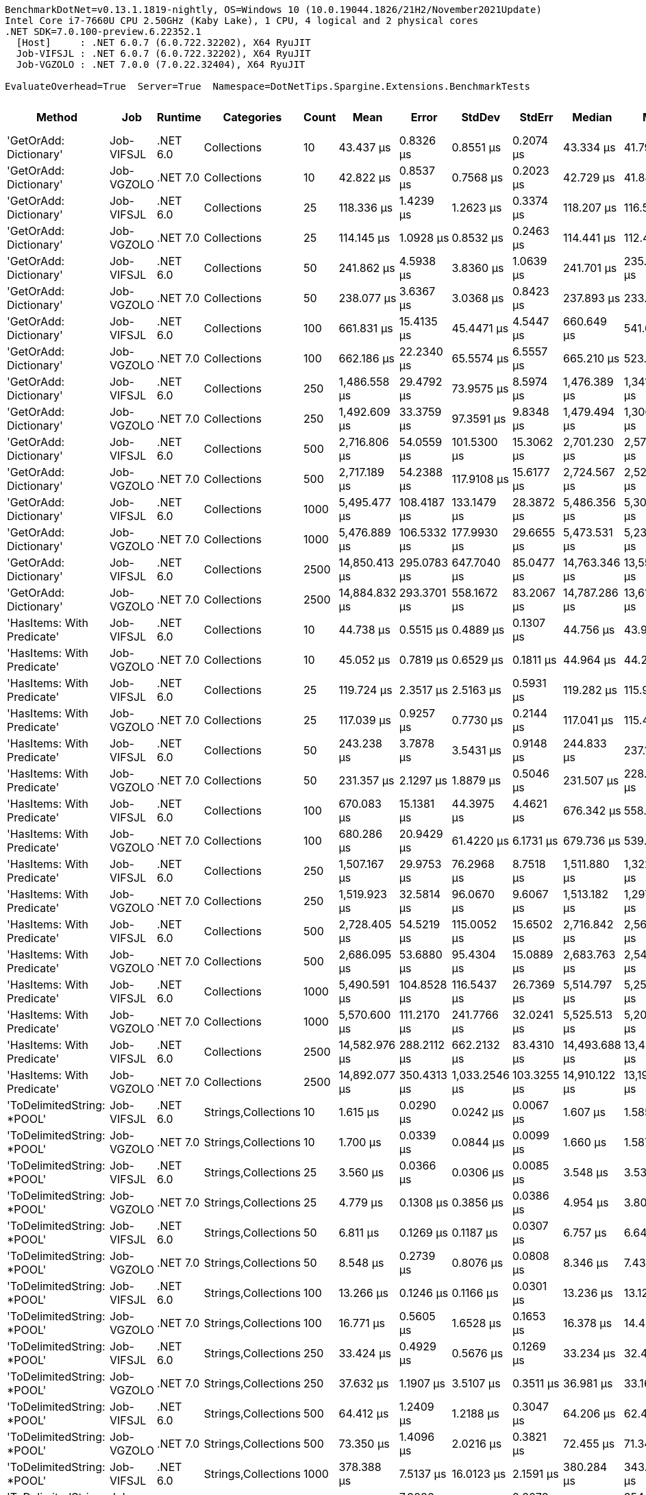 ....
BenchmarkDotNet=v0.13.1.1819-nightly, OS=Windows 10 (10.0.19044.1826/21H2/November2021Update)
Intel Core i7-7660U CPU 2.50GHz (Kaby Lake), 1 CPU, 4 logical and 2 physical cores
.NET SDK=7.0.100-preview.6.22352.1
  [Host]     : .NET 6.0.7 (6.0.722.32202), X64 RyuJIT
  Job-VIFSJL : .NET 6.0.7 (6.0.722.32202), X64 RyuJIT
  Job-VGZOLO : .NET 7.0.0 (7.0.22.32404), X64 RyuJIT

EvaluateOverhead=True  Server=True  Namespace=DotNetTips.Spargine.Extensions.BenchmarkTests  
....
[options="header"]
|===
|                      Method|         Job|   Runtime|           Categories|  Count|           Mean|        Error|         StdDev|       StdErr|         Median|            Min|             Q1|             Q3|            Max|        Op/s|  CI99.9% Margin|  Iterations|  Kurtosis|  MValue|  Skewness|  Rank|  LogicalGroup|  Baseline|  Code Size|     Gen 0|     Gen 1|     Gen 2|   Allocated
|      'GetOrAdd: Dictionary'|  Job-VIFSJL|  .NET 6.0|          Collections|     10|      43.437 μs|    0.8326 μs|      0.8551 μs|    0.2074 μs|      43.334 μs|      41.791 μs|      42.889 μs|      44.070 μs|      45.081 μs|   23,022.02|       0.8326 μs|       17.00|     2.315|   2.000|    0.1557|    11|             *|        No|      681 B|    2.5024|    0.0610|         -|    21.41 KB
|      'GetOrAdd: Dictionary'|  Job-VGZOLO|  .NET 7.0|          Collections|     10|      42.822 μs|    0.8537 μs|      0.7568 μs|    0.2023 μs|      42.729 μs|      41.883 μs|      42.390 μs|      43.021 μs|      44.596 μs|   23,352.73|       0.8537 μs|       14.00|     2.843|   2.000|    0.7241|    11|             *|        No|    4,382 B|    2.5024|    0.0610|         -|    21.55 KB
|      'GetOrAdd: Dictionary'|  Job-VIFSJL|  .NET 6.0|          Collections|     25|     118.336 μs|    1.4239 μs|      1.2623 μs|    0.3374 μs|     118.207 μs|     116.585 μs|     117.393 μs|     119.027 μs|     120.609 μs|    8,450.50|       1.4239 μs|       14.00|     1.754|   2.000|    0.2483|    15|             *|        No|      681 B|    5.8594|    0.3662|         -|    52.29 KB
|      'GetOrAdd: Dictionary'|  Job-VGZOLO|  .NET 7.0|          Collections|     25|     114.145 μs|    1.0928 μs|      0.8532 μs|    0.2463 μs|     114.441 μs|     112.494 μs|     113.714 μs|     114.795 μs|     115.034 μs|    8,760.77|       1.0928 μs|       12.00|     1.967|   2.000|   -0.7657|    14|             *|        No|    4,382 B|    5.8594|    0.3662|         -|    52.44 KB
|      'GetOrAdd: Dictionary'|  Job-VIFSJL|  .NET 6.0|          Collections|     50|     241.862 μs|    4.5938 μs|      3.8360 μs|    1.0639 μs|     241.701 μs|     235.492 μs|     239.574 μs|     245.001 μs|     249.332 μs|    4,134.59|       4.5938 μs|       13.00|     2.087|   2.000|    0.3227|    18|             *|        No|      681 B|   11.2305|    0.4883|         -|   103.58 KB
|      'GetOrAdd: Dictionary'|  Job-VGZOLO|  .NET 7.0|          Collections|     50|     238.077 μs|    3.6367 μs|      3.0368 μs|    0.8423 μs|     237.893 μs|     233.145 μs|     236.573 μs|     239.025 μs|     245.517 μs|    4,200.33|       3.6367 μs|       13.00|     3.501|   2.000|    0.8137|    18|             *|        No|    4,382 B|   11.7188|    1.9531|         -|   103.77 KB
|      'GetOrAdd: Dictionary'|  Job-VIFSJL|  .NET 6.0|          Collections|    100|     661.831 μs|   15.4135 μs|     45.4471 μs|    4.5447 μs|     660.649 μs|     541.661 μs|     631.022 μs|     695.162 μs|     751.969 μs|    1,510.96|      15.4135 μs|      100.00|     2.486|   3.250|   -0.1700|    22|             *|        No|      681 B|   20.5078|   12.6953|   11.7188|   206.92 KB
|      'GetOrAdd: Dictionary'|  Job-VGZOLO|  .NET 7.0|          Collections|    100|     662.186 μs|   22.2340 μs|     65.5574 μs|    6.5557 μs|     665.210 μs|     523.831 μs|     619.426 μs|     708.497 μs|     782.763 μs|    1,510.15|      22.2340 μs|      100.00|     2.137|   2.231|    0.0140|    22|             *|        No|    4,382 B|   22.4609|   12.6953|   10.7422|   207.28 KB
|      'GetOrAdd: Dictionary'|  Job-VIFSJL|  .NET 6.0|          Collections|    250|   1,486.558 μs|   29.4792 μs|     73.9575 μs|    8.5974 μs|   1,476.389 μs|   1,341.803 μs|   1,425.690 μs|   1,529.530 μs|   1,668.032 μs|      672.69|      29.4792 μs|       74.00|     2.507|   2.000|    0.4894|    27|             *|        No|      681 B|   56.6406|   44.9219|   27.3438|   513.48 KB
|      'GetOrAdd: Dictionary'|  Job-VGZOLO|  .NET 7.0|          Collections|    250|   1,492.609 μs|   33.3759 μs|     97.3591 μs|    9.8348 μs|   1,479.494 μs|   1,306.969 μs|   1,427.195 μs|   1,562.961 μs|   1,727.899 μs|      669.97|      33.3759 μs|       98.00|     2.593|   2.345|    0.3629|    27|             *|        No|    4,382 B|   58.5938|   39.0625|   27.3438|   514.31 KB
|      'GetOrAdd: Dictionary'|  Job-VIFSJL|  .NET 6.0|          Collections|    500|   2,716.806 μs|   54.0559 μs|    101.5300 μs|   15.3062 μs|   2,701.230 μs|   2,579.968 μs|   2,631.236 μs|   2,787.588 μs|   2,931.946 μs|      368.08|      54.0559 μs|       44.00|     2.079|   2.000|    0.5243|    28|             *|        No|      681 B|  109.3750|   70.3125|   54.6875|  1029.94 KB
|      'GetOrAdd: Dictionary'|  Job-VGZOLO|  .NET 7.0|          Collections|    500|   2,717.189 μs|   54.2388 μs|    117.9108 μs|   15.6177 μs|   2,724.567 μs|   2,526.490 μs|   2,623.172 μs|   2,802.060 μs|   3,042.164 μs|      368.03|      54.2388 μs|       57.00|     2.475|   2.000|    0.2618|    28|             *|        No|    4,382 B|  101.5625|   74.2188|   46.8750|  1031.39 KB
|      'GetOrAdd: Dictionary'|  Job-VIFSJL|  .NET 6.0|          Collections|   1000|   5,495.477 μs|  108.4187 μs|    133.1479 μs|   28.3872 μs|   5,486.356 μs|   5,303.281 μs|   5,398.186 μs|   5,567.596 μs|   5,810.626 μs|      181.97|     108.4187 μs|       22.00|     2.448|   2.000|    0.6060|    30|             *|        No|      681 B|  210.9375|  179.6875|  140.6250|  2569.24 KB
|      'GetOrAdd: Dictionary'|  Job-VGZOLO|  .NET 7.0|          Collections|   1000|   5,476.889 μs|  106.5332 μs|    177.9930 μs|   29.6655 μs|   5,473.531 μs|   5,239.750 μs|   5,322.088 μs|   5,584.864 μs|   5,886.055 μs|      182.59|     106.5332 μs|       36.00|     2.356|   2.000|    0.5657|    30|             *|        No|    4,382 B|  195.3125|  171.8750|  132.8125|  2571.18 KB
|      'GetOrAdd: Dictionary'|  Job-VIFSJL|  .NET 6.0|          Collections|   2500|  14,850.413 μs|  295.0783 μs|    647.7040 μs|   85.0477 μs|  14,763.346 μs|  13,559.253 μs|  14,480.341 μs|  15,324.491 μs|  16,480.078 μs|       67.34|     295.0783 μs|       58.00|     2.561|   2.000|    0.0873|    32|             *|        No|      681 B|  203.1250|  187.5000|  187.5000|  6381.48 KB
|      'GetOrAdd: Dictionary'|  Job-VGZOLO|  .NET 7.0|          Collections|   2500|  14,884.832 μs|  293.3701 μs|    558.1672 μs|   83.2067 μs|  14,787.286 μs|  13,611.228 μs|  14,547.062 μs|  15,270.556 μs|  16,054.986 μs|       67.18|     293.3701 μs|       45.00|     2.631|   2.526|    0.0714|    32|             *|        No|    4,382 B|  203.1250|  187.5000|  187.5000|   6384.9 KB
|  'HasItems: With Predicate'|  Job-VIFSJL|  .NET 6.0|          Collections|     10|      44.738 μs|    0.5515 μs|      0.4889 μs|    0.1307 μs|      44.756 μs|      43.998 μs|      44.318 μs|      45.065 μs|      45.498 μs|   22,352.42|       0.5515 μs|       14.00|     1.603|   2.000|   -0.0144|    11|             *|        No|      927 B|    2.5024|    0.0610|         -|    21.52 KB
|  'HasItems: With Predicate'|  Job-VGZOLO|  .NET 7.0|          Collections|     10|      45.052 μs|    0.7819 μs|      0.6529 μs|    0.1811 μs|      44.964 μs|      44.248 μs|      44.375 μs|      45.477 μs|      46.168 μs|   22,196.58|       0.7819 μs|       13.00|     1.608|   2.000|    0.2722|    11|             *|        No|    3,551 B|    2.5024|    0.0610|         -|    21.55 KB
|  'HasItems: With Predicate'|  Job-VIFSJL|  .NET 6.0|          Collections|     25|     119.724 μs|    2.3517 μs|      2.5163 μs|    0.5931 μs|     119.282 μs|     115.945 μs|     118.137 μs|     121.691 μs|     125.122 μs|    8,352.54|       2.3517 μs|       18.00|     2.205|   2.000|    0.4717|    15|             *|        No|      927 B|    5.8594|    0.2441|         -|    52.41 KB
|  'HasItems: With Predicate'|  Job-VGZOLO|  .NET 7.0|          Collections|     25|     117.039 μs|    0.9257 μs|      0.7730 μs|    0.2144 μs|     117.041 μs|     115.467 μs|     116.846 μs|     117.392 μs|     118.472 μs|    8,544.18|       0.9257 μs|       13.00|     2.700|   2.000|   -0.2565|    15|             *|        No|    3,551 B|    5.8594|    0.4883|         -|    52.11 KB
|  'HasItems: With Predicate'|  Job-VIFSJL|  .NET 6.0|          Collections|     50|     243.238 μs|    3.7878 μs|      3.5431 μs|    0.9148 μs|     244.833 μs|     237.142 μs|     241.181 μs|     245.252 μs|     248.558 μs|    4,111.19|       3.7878 μs|       15.00|     1.870|   2.000|   -0.4664|    18|             *|        No|      927 B|   11.9629|    1.7090|         -|   104.12 KB
|  'HasItems: With Predicate'|  Job-VGZOLO|  .NET 7.0|          Collections|     50|     231.357 μs|    2.1297 μs|      1.8879 μs|    0.5046 μs|     231.507 μs|     228.428 μs|     229.967 μs|     232.587 μs|     235.247 μs|    4,322.32|       2.1297 μs|       14.00|     2.118|   2.000|    0.2715|    18|             *|        No|    3,551 B|   11.4746|    1.4648|         -|    103.2 KB
|  'HasItems: With Predicate'|  Job-VIFSJL|  .NET 6.0|          Collections|    100|     670.083 μs|   15.1381 μs|     44.3975 μs|    4.4621 μs|     676.342 μs|     558.274 μs|     636.517 μs|     698.206 μs|     789.484 μs|    1,492.35|      15.1381 μs|       99.00|     2.653|   3.172|   -0.0073|    22|             *|        No|      927 B|   19.5313|   12.6953|   11.7188|   207.28 KB
|  'HasItems: With Predicate'|  Job-VGZOLO|  .NET 7.0|          Collections|    100|     680.286 μs|   20.9429 μs|     61.4220 μs|    6.1731 μs|     679.736 μs|     539.351 μs|     641.761 μs|     724.579 μs|     794.876 μs|    1,469.97|      20.9429 μs|       99.00|     2.383|   4.320|   -0.2131|    22|             *|        No|    3,551 B|   24.4141|   14.6484|   11.7188|   207.52 KB
|  'HasItems: With Predicate'|  Job-VIFSJL|  .NET 6.0|          Collections|    250|   1,507.167 μs|   29.9753 μs|     76.2968 μs|    8.7518 μs|   1,511.880 μs|   1,322.682 μs|   1,475.118 μs|   1,552.383 μs|   1,672.683 μs|      663.50|      29.9753 μs|       76.00|     3.251|   2.000|   -0.3982|    27|             *|        No|      927 B|   56.6406|   46.8750|   27.3438|   513.03 KB
|  'HasItems: With Predicate'|  Job-VGZOLO|  .NET 7.0|          Collections|    250|   1,519.923 μs|   32.5814 μs|     96.0670 μs|    9.6067 μs|   1,513.182 μs|   1,297.049 μs|   1,446.460 μs|   1,590.335 μs|   1,766.074 μs|      657.93|      32.5814 μs|      100.00|     2.538|   3.000|    0.2557|    27|             *|        No|    3,551 B|   56.6406|   39.0625|   27.3438|    514.3 KB
|  'HasItems: With Predicate'|  Job-VIFSJL|  .NET 6.0|          Collections|    500|   2,728.405 μs|   54.5219 μs|    115.0052 μs|   15.6502 μs|   2,716.842 μs|   2,564.460 μs|   2,629.997 μs|   2,797.354 μs|   3,031.274 μs|      366.51|      54.5219 μs|       54.00|     2.473|   2.000|    0.5898|    28|             *|        No|      927 B|  105.4688|   70.3125|   50.7813|  1028.96 KB
|  'HasItems: With Predicate'|  Job-VGZOLO|  .NET 7.0|          Collections|    500|   2,686.095 μs|   53.6880 μs|     95.4304 μs|   15.0889 μs|   2,683.763 μs|   2,543.336 μs|   2,608.864 μs|   2,758.541 μs|   2,926.304 μs|      372.29|      53.6880 μs|       40.00|     2.423|   2.571|    0.4733|    28|             *|        No|    3,551 B|   89.8438|   66.4063|   46.8750|  1027.88 KB
|  'HasItems: With Predicate'|  Job-VIFSJL|  .NET 6.0|          Collections|   1000|   5,490.591 μs|  104.8528 μs|    116.5437 μs|   26.7369 μs|   5,514.797 μs|   5,258.653 μs|   5,413.638 μs|   5,584.689 μs|   5,650.852 μs|      182.13|     104.8528 μs|       19.00|     1.926|   2.364|   -0.5467|    30|             *|        No|      927 B|  171.8750|  164.0625|  132.8125|  2567.92 KB
|  'HasItems: With Predicate'|  Job-VGZOLO|  .NET 7.0|          Collections|   1000|   5,570.600 μs|  111.2170 μs|    241.7766 μs|   32.0241 μs|   5,525.513 μs|   5,207.259 μs|   5,357.451 μs|   5,740.959 μs|   6,160.525 μs|      179.51|     111.2170 μs|       57.00|     2.355|   2.111|    0.5760|    30|             *|        No|    3,551 B|  195.3125|  164.0625|  132.8125|  2570.22 KB
|  'HasItems: With Predicate'|  Job-VIFSJL|  .NET 6.0|          Collections|   2500|  14,582.976 μs|  288.2112 μs|    662.2132 μs|   83.4310 μs|  14,493.688 μs|  13,433.672 μs|  14,160.353 μs|  15,083.602 μs|  16,149.163 μs|       68.57|     288.2112 μs|       63.00|     2.263|   2.300|    0.1828|    32|             *|        No|      927 B|  203.1250|  187.5000|  187.5000|  6384.15 KB
|  'HasItems: With Predicate'|  Job-VGZOLO|  .NET 7.0|          Collections|   2500|  14,892.077 μs|  350.4313 μs|  1,033.2546 μs|  103.3255 μs|  14,910.122 μs|  13,195.909 μs|  14,009.504 μs|  15,705.436 μs|  17,388.134 μs|       67.15|     350.4313 μs|      100.00|     2.061|   3.565|    0.1949|    32|             *|        No|    3,595 B|  218.7500|  187.5000|  187.5000|  6379.06 KB
|  'ToDelimitedString: *POOL'|  Job-VIFSJL|  .NET 6.0|  Strings,Collections|     10|       1.615 μs|    0.0290 μs|      0.0242 μs|    0.0067 μs|       1.607 μs|       1.585 μs|       1.600 μs|       1.635 μs|       1.668 μs|  619,165.80|       0.0290 μs|       13.00|     2.287|   2.000|    0.6439|     1|             *|        No|    1,075 B|    0.6256|    0.0038|         -|     5.41 KB
|  'ToDelimitedString: *POOL'|  Job-VGZOLO|  .NET 7.0|  Strings,Collections|     10|       1.700 μs|    0.0339 μs|      0.0844 μs|    0.0099 μs|       1.660 μs|       1.587 μs|       1.630 μs|       1.767 μs|       1.927 μs|  588,221.91|       0.0339 μs|       73.00|     2.871|   2.703|    0.8511|     2|             *|        No|    1,083 B|    0.6008|    0.0038|         -|     5.41 KB
|  'ToDelimitedString: *POOL'|  Job-VIFSJL|  .NET 6.0|  Strings,Collections|     25|       3.560 μs|    0.0366 μs|      0.0306 μs|    0.0085 μs|       3.548 μs|       3.531 μs|       3.540 μs|       3.575 μs|       3.642 μs|  280,908.14|       0.0366 μs|       13.00|     4.195|   2.000|    1.4060|     3|             *|        No|    1,075 B|    1.3275|    0.0229|         -|    11.88 KB
|  'ToDelimitedString: *POOL'|  Job-VGZOLO|  .NET 7.0|  Strings,Collections|     25|       4.779 μs|    0.1308 μs|      0.3856 μs|    0.0386 μs|       4.954 μs|       3.800 μs|       4.503 μs|       5.091 μs|       5.253 μs|  209,243.92|       0.1308 μs|      100.00|     2.467|   3.179|   -0.7013|     4|             *|        No|    1,083 B|    1.3275|    0.0153|         -|    11.88 KB
|  'ToDelimitedString: *POOL'|  Job-VIFSJL|  .NET 6.0|  Strings,Collections|     50|       6.811 μs|    0.1269 μs|      0.1187 μs|    0.0307 μs|       6.757 μs|       6.644 μs|       6.741 μs|       6.874 μs|       7.034 μs|  146,819.62|       0.1269 μs|       15.00|     1.930|   2.000|    0.6407|     5|             *|        No|    1,075 B|    2.7008|    0.0610|         -|     23.3 KB
|  'ToDelimitedString: *POOL'|  Job-VGZOLO|  .NET 7.0|  Strings,Collections|     50|       8.548 μs|    0.2739 μs|      0.8076 μs|    0.0808 μs|       8.346 μs|       7.439 μs|       8.024 μs|       9.107 μs|      10.022 μs|  116,989.91|       0.2739 μs|      100.00|     2.015|   3.450|    0.5059|     6|             *|        No|    1,083 B|    2.7161|    0.0610|         -|     23.3 KB
|  'ToDelimitedString: *POOL'|  Job-VIFSJL|  .NET 6.0|  Strings,Collections|    100|      13.266 μs|    0.1246 μs|      0.1166 μs|    0.0301 μs|      13.236 μs|      13.121 μs|      13.173 μs|      13.344 μs|      13.453 μs|   75,380.77|       0.1246 μs|       15.00|     1.656|   2.000|    0.3791|     7|             *|        No|    1,075 B|    5.2643|    0.1984|         -|    46.07 KB
|  'ToDelimitedString: *POOL'|  Job-VGZOLO|  .NET 7.0|  Strings,Collections|    100|      16.771 μs|    0.5605 μs|      1.6528 μs|    0.1653 μs|      16.378 μs|      14.464 μs|      15.172 μs|      18.282 μs|      19.593 μs|   59,625.47|       0.5605 μs|      100.00|     1.826|   5.310|    0.2017|     8|             *|        No|    1,083 B|    5.2490|    0.2441|         -|    46.07 KB
|  'ToDelimitedString: *POOL'|  Job-VIFSJL|  .NET 6.0|  Strings,Collections|    250|      33.424 μs|    0.4929 μs|      0.5676 μs|    0.1269 μs|      33.234 μs|      32.483 μs|      33.085 μs|      33.868 μs|      34.412 μs|   29,918.43|       0.4929 μs|       20.00|     2.026|   2.000|    0.5018|     9|             *|        No|    1,075 B|   13.4888|         -|         -|   120.82 KB
|  'ToDelimitedString: *POOL'|  Job-VGZOLO|  .NET 7.0|  Strings,Collections|    250|      37.632 μs|    1.1907 μs|      3.5107 μs|    0.3511 μs|      36.981 μs|      33.164 μs|      34.451 μs|      39.302 μs|      46.013 μs|   26,573.08|       1.1907 μs|      100.00|     2.554|   3.385|    0.8243|    10|             *|        No|    1,083 B|   13.5498|    1.8311|         -|   120.82 KB
|  'ToDelimitedString: *POOL'|  Job-VIFSJL|  .NET 6.0|  Strings,Collections|    500|      64.412 μs|    1.2409 μs|      1.2188 μs|    0.3047 μs|      64.206 μs|      62.486 μs|      63.443 μs|      65.192 μs|      66.581 μs|   15,524.94|       1.2409 μs|       16.00|     1.972|   2.000|    0.4416|    12|             *|        No|    1,075 B|   25.1465|    5.2490|         -|   224.48 KB
|  'ToDelimitedString: *POOL'|  Job-VGZOLO|  .NET 7.0|  Strings,Collections|    500|      73.350 μs|    1.4096 μs|      2.0216 μs|    0.3821 μs|      72.455 μs|      71.345 μs|      72.102 μs|      74.721 μs|      79.557 μs|   13,633.27|       1.4096 μs|       28.00|     4.115|   2.333|    1.3092|    13|             *|        No|    1,083 B|   25.2686|    5.6152|         -|   224.48 KB
|  'ToDelimitedString: *POOL'|  Job-VIFSJL|  .NET 6.0|  Strings,Collections|   1000|     378.388 μs|    7.5137 μs|     16.0123 μs|    2.1591 μs|     380.284 μs|     343.975 μs|     367.085 μs|     387.355 μs|     417.546 μs|    2,642.79|       7.5137 μs|       55.00|     2.790|   2.174|   -0.0357|    20|             *|        No|    1,075 B|   43.9453|   20.9961|   12.6953|   431.81 KB
|  'ToDelimitedString: *POOL'|  Job-VGZOLO|  .NET 7.0|  Strings,Collections|   1000|     398.773 μs|    7.9286 μs|     13.2470 μs|    2.2078 μs|     401.156 μs|     354.855 μs|     393.024 μs|     407.289 μs|     423.175 μs|    2,507.69|       7.9286 μs|       36.00|     4.588|   2.000|   -1.0417|    21|             *|        No|    1,083 B|   46.3867|   22.4609|   13.1836|   431.83 KB
|  'ToDelimitedString: *POOL'|  Job-VIFSJL|  .NET 6.0|  Strings,Collections|   2500|     891.685 μs|   17.7360 μs|     39.6692 μs|    5.1213 μs|     896.825 μs|     792.839 μs|     862.244 μs|     918.302 μs|     992.295 μs|    1,121.47|      17.7360 μs|       60.00|     2.793|   2.000|   -0.1566|    26|             *|        No|    1,075 B|  103.5156|   48.8281|   20.5078|  1069.48 KB
|  'ToDelimitedString: *POOL'|  Job-VGZOLO|  .NET 7.0|  Strings,Collections|   2500|     838.397 μs|   18.7632 μs|     55.0293 μs|    5.5306 μs|     837.074 μs|     688.385 μs|     805.106 μs|     874.748 μs|     954.965 μs|    1,192.75|      18.7632 μs|       99.00|     3.038|   2.276|   -0.3644|    25|             *|        No|    1,083 B|   99.6094|   45.8984|   20.5078|  1069.48 KB
|        'Upsert: New Person'|  Job-VIFSJL|  .NET 6.0|          Collections|     10|      43.102 μs|    0.6229 μs|      0.5522 μs|    0.1476 μs|      43.029 μs|      42.357 μs|      42.738 μs|      43.414 μs|      44.389 μs|   23,200.78|       0.6229 μs|       14.00|     2.678|   2.000|    0.6979|    11|             *|        No|      717 B|    2.5024|    0.0610|         -|    21.45 KB
|        'Upsert: New Person'|  Job-VGZOLO|  .NET 7.0|          Collections|     10|      43.819 μs|    0.6284 μs|      0.5571 μs|    0.1489 μs|      43.754 μs|      42.647 μs|      43.442 μs|      44.302 μs|      44.562 μs|   22,821.08|       0.6284 μs|       14.00|     2.084|   2.000|   -0.4373|    11|             *|        No|    4,301 B|    2.5024|    0.0610|         -|    21.51 KB
|        'Upsert: New Person'|  Job-VIFSJL|  .NET 6.0|          Collections|     25|     113.300 μs|    1.0449 μs|      0.9263 μs|    0.2476 μs|     113.415 μs|     111.413 μs|     112.837 μs|     114.143 μs|     114.332 μs|    8,826.10|       1.0449 μs|       14.00|     1.997|   2.000|   -0.5508|    14|             *|        No|      717 B|    5.8594|    0.6104|         -|    52.16 KB
|        'Upsert: New Person'|  Job-VGZOLO|  .NET 7.0|          Collections|     25|     113.838 μs|    1.4876 μs|      1.3915 μs|    0.3593 μs|     113.670 μs|     111.757 μs|     112.733 μs|     114.771 μs|     116.527 μs|    8,784.39|       1.4876 μs|       15.00|     1.960|   2.000|    0.2681|    14|             *|        No|    4,301 B|    5.8594|    0.6104|         -|    51.77 KB
|        'Upsert: New Person'|  Job-VIFSJL|  .NET 6.0|          Collections|     50|     240.270 μs|    3.5083 μs|      3.1100 μs|    0.8312 μs|     240.312 μs|     234.113 μs|     239.238 μs|     242.428 μs|     244.777 μs|    4,161.98|       3.5083 μs|       14.00|     2.136|   2.000|   -0.4164|    18|             *|        No|      717 B|   11.4746|    1.9531|         -|   103.14 KB
|        'Upsert: New Person'|  Job-VGZOLO|  .NET 7.0|          Collections|     50|     229.810 μs|    2.5089 μs|      2.3468 μs|    0.6059 μs|     230.423 μs|     225.541 μs|     228.405 μs|     230.797 μs|     233.923 μs|    4,351.43|       2.5089 μs|       15.00|     2.253|   2.000|    0.0918|    18|             *|        No|    4,301 B|   11.2305|    2.1973|         -|   103.29 KB
|        'Upsert: New Person'|  Job-VIFSJL|  .NET 6.0|          Collections|    100|     658.998 μs|   14.4837 μs|     42.4780 μs|    4.2692 μs|     659.523 μs|     556.321 μs|     626.459 μs|     682.491 μs|     756.174 μs|    1,517.45|      14.4837 μs|       99.00|     2.642|   3.037|    0.2130|    22|             *|        No|      717 B|   20.5078|   14.6484|   11.7188|   206.87 KB
|        'Upsert: New Person'|  Job-VGZOLO|  .NET 7.0|          Collections|    100|     671.497 μs|   20.8042 μs|     61.0152 μs|    6.1323 μs|     677.831 μs|     545.839 μs|     626.621 μs|     706.114 μs|     800.439 μs|    1,489.21|      20.8042 μs|       99.00|     2.373|   2.774|    0.0398|    22|             *|        No|    4,301 B|   24.4141|   22.4609|   11.7188|   206.65 KB
|        'Upsert: New Person'|  Job-VIFSJL|  .NET 6.0|          Collections|    250|   1,590.083 μs|   31.7132 μs|     82.9880 μs|    9.2783 μs|   1,594.161 μs|   1,378.646 μs|   1,538.391 μs|   1,646.766 μs|   1,776.796 μs|      628.90|      31.7132 μs|       80.00|     2.760|   2.167|   -0.1521|    27|             *|        No|      717 B|   48.8281|   35.1563|   27.3438|    513.7 KB
|        'Upsert: New Person'|  Job-VGZOLO|  .NET 7.0|          Collections|    250|   1,570.155 μs|   31.3315 μs|     88.8823 μs|    9.2167 μs|   1,568.993 μs|   1,383.479 μs|   1,506.131 μs|   1,634.258 μs|   1,767.814 μs|      636.88|      31.3315 μs|       93.00|     2.278|   2.444|    0.1061|    27|             *|        No|    4,301 B|   52.7344|   37.1094|   27.3438|   512.16 KB
|        'Upsert: New Person'|  Job-VIFSJL|  .NET 6.0|          Collections|    500|   2,655.276 μs|   45.2927 μs|     75.6739 μs|   12.6123 μs|   2,629.955 μs|   2,566.112 μs|   2,599.401 μs|   2,698.295 μs|   2,851.165 μs|      376.61|      45.2927 μs|       36.00|     2.900|   2.000|    0.9630|    28|             *|        No|      717 B|   70.3125|   62.5000|   46.8750|  1029.76 KB
|        'Upsert: New Person'|  Job-VGZOLO|  .NET 7.0|          Collections|    500|   2,616.938 μs|   50.9872 μs|     56.6721 μs|   13.0015 μs|   2,597.565 μs|   2,546.865 μs|   2,573.008 μs|   2,656.655 μs|   2,726.908 μs|      382.13|      50.9872 μs|       19.00|     1.956|   2.000|    0.5969|    28|             *|        No|    4,301 B|   66.4063|   58.5938|   46.8750|  1029.71 KB
|        'Upsert: New Person'|  Job-VIFSJL|  .NET 6.0|          Collections|   1000|   5,435.553 μs|  104.0910 μs|    115.6968 μs|   26.5427 μs|   5,385.498 μs|   5,291.418 μs|   5,356.884 μs|   5,540.851 μs|   5,723.889 μs|      183.97|     104.0910 μs|       19.00|     2.619|   2.000|    0.8290|    30|             *|        No|      717 B|  164.0625|  148.4375|  140.6250|  2571.61 KB
|        'Upsert: New Person'|  Job-VGZOLO|  .NET 7.0|          Collections|   1000|   5,437.161 μs|  108.0595 μs|    213.2990 μs|   30.7871 μs|   5,345.971 μs|   5,187.773 μs|   5,266.802 μs|   5,558.631 μs|   5,975.044 μs|      183.92|     108.0595 μs|       48.00|     2.720|   2.000|    0.9101|    30|             *|        No|    4,301 B|  164.0625|  164.0625|  140.6250|  2566.93 KB
|        'Upsert: New Person'|  Job-VIFSJL|  .NET 6.0|          Collections|   2500|  16,519.613 μs|  326.7835 μs|    289.6851 μs|   77.4216 μs|  16,507.848 μs|  15,987.666 μs|  16,480.586 μs|  16,722.520 μs|  17,024.531 μs|       60.53|     326.7835 μs|       14.00|     2.189|   2.000|   -0.3066|    33|             *|        No|      717 B|  187.5000|  171.8750|  171.8750|  6379.82 KB
|        'Upsert: New Person'|  Job-VGZOLO|  .NET 7.0|          Collections|   2500|  16,246.530 μs|  324.4827 μs|    725.7521 μs|   93.6942 μs|  16,281.591 μs|  14,433.178 μs|  15,827.841 μs|  16,626.410 μs|  17,893.547 μs|       61.55|     324.4827 μs|       60.00|     3.360|   2.000|   -0.3157|    33|             *|        No|    4,301 B|  156.2500|  156.2500|  156.2500|   6382.3 KB
|          ToSortedDictionary|  Job-VIFSJL|  .NET 6.0|          Collections|     10|      46.800 μs|    0.9297 μs|      1.0706 μs|    0.2394 μs|      46.429 μs|      45.418 μs|      46.080 μs|      47.741 μs|      48.936 μs|   21,367.55|       0.9297 μs|       20.00|     1.971|   2.000|    0.5395|    11|             *|        No|      404 B|    2.5635|    0.0610|         -|    22.16 KB
|          ToSortedDictionary|  Job-VGZOLO|  .NET 7.0|          Collections|     10|      46.089 μs|    0.8895 μs|      0.8736 μs|    0.2184 μs|      45.880 μs|      44.932 μs|      45.364 μs|      46.823 μs|      47.524 μs|   21,697.33|       0.8895 μs|       16.00|     1.534|   2.000|    0.3477|    11|             *|        No|    2,865 B|    2.5635|    0.0610|         -|     22.2 KB
|          ToSortedDictionary|  Job-VIFSJL|  .NET 6.0|          Collections|     25|     129.057 μs|    2.5788 μs|      3.6984 μs|    0.6989 μs|     128.696 μs|     123.830 μs|     125.731 μs|     131.526 μs|     136.475 μs|    7,748.49|       2.5788 μs|       28.00|     1.983|   2.000|    0.3565|    17|             *|        No|      404 B|    6.1035|    0.4883|         -|     53.8 KB
|          ToSortedDictionary|  Job-VGZOLO|  .NET 7.0|          Collections|     25|     121.805 μs|    1.4153 μs|      1.2546 μs|    0.3353 μs|     121.438 μs|     120.401 μs|     121.009 μs|     121.972 μs|     124.602 μs|    8,209.82|       1.4153 μs|       14.00|     2.598|   2.000|    0.9546|    16|             *|        No|    2,865 B|    5.9814|    0.6104|         -|    53.41 KB
|          ToSortedDictionary|  Job-VIFSJL|  .NET 6.0|          Collections|     50|     263.396 μs|    4.7597 μs|      5.2904 μs|    1.2137 μs|     263.276 μs|     254.652 μs|     260.085 μs|     267.079 μs|     273.540 μs|    3,796.56|       4.7597 μs|       19.00|     2.212|   2.000|    0.1537|    19|             *|        No|      404 B|   12.6953|    2.9297|         -|   106.59 KB
|          ToSortedDictionary|  Job-VGZOLO|  .NET 7.0|          Collections|     50|     246.863 μs|    2.6386 μs|      2.2034 μs|    0.6111 μs|     246.452 μs|     243.551 μs|     245.309 μs|     247.397 μs|     251.166 μs|    4,050.82|       2.6386 μs|       13.00|     2.315|   2.000|    0.5821|    18|             *|        No|    2,865 B|   11.7188|    2.4414|         -|   106.41 KB
|          ToSortedDictionary|  Job-VIFSJL|  .NET 6.0|          Collections|    100|     719.004 μs|   14.3184 μs|     41.7673 μs|    4.2191 μs|     720.042 μs|     635.247 μs|     689.282 μs|     746.470 μs|     830.910 μs|    1,390.81|      14.3184 μs|       98.00|     2.610|   2.000|    0.0193|    23|             *|        No|      404 B|   22.4609|   19.5313|   10.7422|   212.88 KB
|          ToSortedDictionary|  Job-VGZOLO|  .NET 7.0|          Collections|    100|     756.852 μs|   16.2124 μs|     47.8027 μs|    4.7803 μs|     754.695 μs|     636.917 μs|     732.335 μs|     792.999 μs|     871.907 μs|    1,321.26|      16.2124 μs|      100.00|     2.636|   2.194|   -0.1112|    24|             *|        No|    2,865 B|   24.4141|   22.4609|   11.7188|   212.33 KB
|          ToSortedDictionary|  Job-VIFSJL|  .NET 6.0|          Collections|    250|   1,594.568 μs|   31.7110 μs|     75.9776 μs|    9.2136 μs|   1,585.834 μs|   1,438.128 μs|   1,542.824 μs|   1,636.138 μs|   1,775.048 μs|      627.13|      31.7110 μs|       68.00|     2.553|   2.000|    0.3442|    27|             *|        No|      404 B|   44.9219|   37.1094|   27.3438|   527.16 KB
|          ToSortedDictionary|  Job-VGZOLO|  .NET 7.0|          Collections|    250|   1,579.512 μs|   31.3405 μs|     76.2872 μs|    9.1181 μs|   1,589.942 μs|   1,415.434 μs|   1,526.957 μs|   1,631.360 μs|   1,734.788 μs|      633.11|      31.3405 μs|       70.00|     2.323|   2.286|   -0.1154|    27|             *|        No|    2,865 B|   44.9219|   35.1563|   27.3438|   527.26 KB
|          ToSortedDictionary|  Job-VIFSJL|  .NET 6.0|          Collections|    500|   2,926.869 μs|   43.0696 μs|     38.1800 μs|   10.2040 μs|   2,935.220 μs|   2,859.868 μs|   2,899.171 μs|   2,952.290 μs|   2,989.450 μs|      341.66|      43.0696 μs|       14.00|     1.816|   2.000|   -0.1850|    29|             *|        No|      404 B|   62.5000|   58.5938|   46.8750|   1056.6 KB
|          ToSortedDictionary|  Job-VGZOLO|  .NET 7.0|          Collections|    500|   2,917.451 μs|   53.4994 μs|     69.5644 μs|   14.1998 μs|   2,902.329 μs|   2,822.491 μs|   2,875.483 μs|   2,949.747 μs|   3,074.297 μs|      342.76|      53.4994 μs|       24.00|     2.595|   2.000|    0.7050|    29|             *|        No|    2,865 B|   66.4063|   58.5938|   46.8750|  1056.28 KB
|          ToSortedDictionary|  Job-VIFSJL|  .NET 6.0|          Collections|   1000|   6,255.637 μs|  123.4911 μs|    160.5733 μs|   32.7769 μs|   6,253.231 μs|   6,045.191 μs|   6,099.346 μs|   6,320.210 μs|   6,582.789 μs|      159.86|     123.4911 μs|       24.00|     2.066|   2.400|    0.4795|    31|             *|        No|      404 B|  156.2500|  148.4375|  132.8125|  2625.26 KB
|          ToSortedDictionary|  Job-VGZOLO|  .NET 7.0|          Collections|   1000|   6,232.949 μs|  123.3307 μs|    202.6359 μs|   34.2517 μs|   6,146.677 μs|   5,997.637 μs|   6,076.271 μs|   6,379.712 μs|   6,667.212 μs|      160.44|     123.3307 μs|       35.00|     2.284|   2.000|    0.8214|    31|             *|        No|    2,865 B|  164.0625|  156.2500|  140.6250|  2623.55 KB
|          ToSortedDictionary|  Job-VIFSJL|  .NET 6.0|          Collections|   2500|  18,212.612 μs|  359.2831 μs|    810.9619 μs|  103.8330 μs|  18,186.075 μs|  16,134.197 μs|  17,740.166 μs|  18,820.294 μs|  19,929.081 μs|       54.91|     359.2831 μs|       61.00|     2.660|   2.000|   -0.0359|    34|             *|        No|      404 B|  218.7500|  187.5000|  187.5000|   6520.8 KB
|          ToSortedDictionary|  Job-VGZOLO|  .NET 7.0|          Collections|   2500|  18,289.243 μs|  362.3071 μs|    715.1589 μs|  103.2243 μs|  18,241.058 μs|  16,485.888 μs|  17,943.674 μs|  18,698.545 μs|  19,721.631 μs|       54.68|     362.3071 μs|       48.00|     3.324|   2.000|   -0.2699|    34|             *|        No|    2,865 B|  218.7500|  187.5000|  187.5000|  6520.06 KB
|                      Upsert|  Job-VIFSJL|  .NET 6.0|          Collections|     10|      44.533 μs|    0.6386 μs|      0.5974 μs|    0.1542 μs|      44.496 μs|      43.636 μs|      44.283 μs|      44.885 μs|      45.482 μs|   22,455.03|       0.6386 μs|       15.00|     1.844|   2.000|    0.1245|    11|             *|        No|    1,502 B|    2.5024|    0.0610|         -|    21.52 KB
|                      Upsert|  Job-VGZOLO|  .NET 7.0|          Collections|     10|      45.416 μs|    0.8966 μs|      0.7948 μs|    0.2124 μs|      45.332 μs|      44.287 μs|      44.945 μs|      45.843 μs|      47.402 μs|   22,018.56|       0.8966 μs|       14.00|     3.367|   2.000|    0.8190|    11|             *|        No|    5,139 B|    2.5024|    0.0610|         -|    21.55 KB
|                      Upsert|  Job-VIFSJL|  .NET 6.0|          Collections|     25|     118.414 μs|    1.8669 μs|      1.7463 μs|    0.4509 μs|     118.187 μs|     114.377 μs|     117.449 μs|     119.682 μs|     120.825 μs|    8,444.95|       1.8669 μs|       15.00|     2.541|   2.000|   -0.6076|    15|             *|        No|    1,502 B|    5.8594|    0.4883|         -|    52.23 KB
|                      Upsert|  Job-VGZOLO|  .NET 7.0|          Collections|     25|     114.765 μs|    2.0543 μs|      1.9216 μs|    0.4962 μs|     114.671 μs|     111.528 μs|     113.171 μs|     115.934 μs|     118.273 μs|    8,713.44|       2.0543 μs|       15.00|     1.994|   2.000|    0.1708|    14|             *|        No|    5,139 B|    5.8594|    0.6104|         -|    51.83 KB
|                      Upsert|  Job-VIFSJL|  .NET 6.0|          Collections|     50|     242.543 μs|    3.1730 μs|      2.4773 μs|    0.7151 μs|     242.637 μs|     237.844 μs|     241.628 μs|     243.759 μs|     246.587 μs|    4,122.99|       3.1730 μs|       12.00|     2.280|   2.000|   -0.2917|    18|             *|        No|    1,502 B|   11.2305|    0.9766|         -|   103.49 KB
|                      Upsert|  Job-VGZOLO|  .NET 7.0|          Collections|     50|     234.506 μs|    2.3109 μs|      2.0485 μs|    0.5475 μs|     234.170 μs|     232.452 μs|     232.886 μs|     235.201 μs|     238.901 μs|    4,264.28|       2.3109 μs|       14.00|     2.493|   2.000|    0.8531|    18|             *|        No|    5,139 B|   11.2305|    1.9531|         -|   103.71 KB
|                      Upsert|  Job-VIFSJL|  .NET 6.0|          Collections|    100|     657.281 μs|   15.8219 μs|     46.6511 μs|    4.6651 μs|     650.084 μs|     569.947 μs|     619.204 μs|     696.251 μs|     768.046 μs|    1,521.42|      15.8219 μs|      100.00|     2.148|   2.320|    0.3104|    22|             *|        No|    1,502 B|   20.5078|   17.5781|   11.7188|   207.19 KB
|                      Upsert|  Job-VGZOLO|  .NET 7.0|          Collections|    100|     690.108 μs|   20.4450 μs|     60.2827 μs|    6.0283 μs|     689.972 μs|     571.404 μs|     642.347 μs|     731.673 μs|     821.996 μs|    1,449.05|      20.4450 μs|      100.00|     2.259|   4.231|    0.0840|    22|             *|        No|    5,139 B|   22.4609|   15.6250|   11.7188|   207.39 KB
|                      Upsert|  Job-VIFSJL|  .NET 6.0|          Collections|    250|   1,590.293 μs|   31.5050 μs|     89.8856 μs|    9.2710 μs|   1,577.920 μs|   1,386.759 μs|   1,537.366 μs|   1,648.753 μs|   1,784.030 μs|      628.81|      31.5050 μs|       94.00|     2.635|   2.323|    0.0027|    27|             *|        No|    1,502 B|   35.1563|   33.2031|   27.3438|   513.47 KB
|                      Upsert|  Job-VGZOLO|  .NET 7.0|          Collections|    250|   1,553.653 μs|   31.0350 μs|     89.0453 μs|    9.1359 μs|   1,550.975 μs|   1,349.789 μs|   1,492.881 μs|   1,608.811 μs|   1,780.189 μs|      643.64|      31.0350 μs|       95.00|     2.562|   2.000|    0.0657|    27|             *|        No|    5,139 B|   56.6406|   50.7813|   27.3438|   513.88 KB
|                      Upsert|  Job-VIFSJL|  .NET 6.0|          Collections|    500|   2,630.893 μs|   47.0813 μs|     41.7363 μs|   11.1545 μs|   2,614.804 μs|   2,598.632 μs|   2,606.327 μs|   2,640.383 μs|   2,751.353 μs|      380.10|      47.0813 μs|       14.00|     5.135|   2.000|    1.6976|    28|             *|        No|    1,502 B|   66.4063|   62.5000|   46.8750|  1029.28 KB
|                      Upsert|  Job-VGZOLO|  .NET 7.0|          Collections|    500|   2,642.754 μs|   49.4058 μs|     72.4183 μs|   13.4477 μs|   2,647.939 μs|   2,531.510 μs|   2,593.190 μs|   2,677.752 μs|   2,813.115 μs|      378.39|      49.4058 μs|       29.00|     2.320|   2.000|    0.3132|    28|             *|        No|    5,139 B|   66.4063|   58.5938|   46.8750|  1029.77 KB
|                      Upsert|  Job-VIFSJL|  .NET 6.0|          Collections|   1000|   5,511.731 μs|  107.2535 μs|    157.2108 μs|   29.1933 μs|   5,462.379 μs|   5,316.153 μs|   5,389.237 μs|   5,610.084 μs|   5,865.734 μs|      181.43|     107.2535 μs|       29.00|     2.436|   2.000|    0.7830|    30|             *|        No|    1,502 B|  164.0625|  148.4375|  140.6250|  2571.68 KB
|                      Upsert|  Job-VGZOLO|  .NET 7.0|          Collections|   1000|   5,384.636 μs|   82.9988 μs|     69.3078 μs|   19.2225 μs|   5,363.209 μs|   5,291.702 μs|   5,337.831 μs|   5,436.712 μs|   5,522.045 μs|      185.71|      82.9988 μs|       13.00|     1.953|   2.000|    0.3731|    30|             *|        No|    5,139 B|  156.2500|  148.4375|  132.8125|  2568.25 KB
|                      Upsert|  Job-VIFSJL|  .NET 6.0|          Collections|   2500|  16,292.384 μs|  325.2956 μs|    476.8141 μs|   88.5422 μs|  16,345.556 μs|  14,939.173 μs|  16,106.022 μs|  16,573.194 μs|  17,194.723 μs|       61.38|     325.2956 μs|       29.00|     3.775|   2.000|   -0.5687|    33|             *|        No|    1,502 B|  187.5000|  171.8750|  171.8750|  6378.58 KB
|                      Upsert|  Job-VGZOLO|  .NET 7.0|          Collections|   2500|  16,331.090 μs|  321.1875 μs|    711.7294 μs|   92.6593 μs|  16,316.500 μs|  14,668.656 μs|  15,900.736 μs|  16,802.002 μs|  17,992.700 μs|       61.23|     321.1875 μs|       59.00|     2.614|   2.000|   -0.1451|    33|             *|        No|    5,139 B|  187.5000|  187.5000|  187.5000|   6384.3 KB
|===
